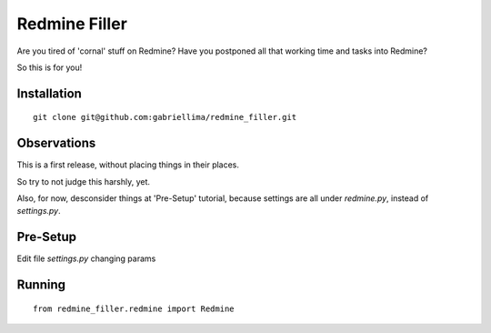 Redmine Filler
=====

Are you tired of 'cornal' stuff on Redmine? Have you postponed all that working time and tasks into Redmine?

So this is for you!

Installation
-------------

::

    git clone git@github.com:gabriellima/redmine_filler.git

Observations
-------------

This is a first release, without placing things in their places.

So try to not judge this harshly, yet.

Also, for now, desconsider things at 'Pre-Setup' tutorial, because settings are all under `redmine.py`, instead of `settings.py`.

Pre-Setup
-------------

Edit file `settings.py` changing params

Running
-------------

::

    from redmine_filler.redmine import Redmine

